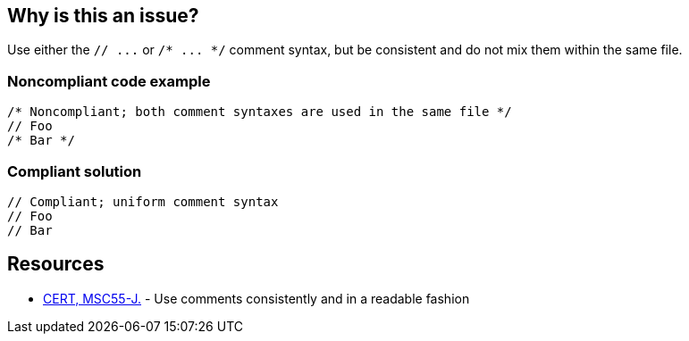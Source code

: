 == Why is this an issue?

Use either the ``++// ...++`` or ``++/* ... */++`` comment syntax, but be consistent and do not mix them within the same file.


=== Noncompliant code example

[source,cpp]
----
/* Noncompliant; both comment syntaxes are used in the same file */
// Foo
/* Bar */
----


=== Compliant solution

[source,cpp]
----
// Compliant; uniform comment syntax
// Foo
// Bar
----


== Resources

* https://wiki.sei.cmu.edu/confluence/x/0zVGBQ[CERT, MSC55-J.] - Use comments consistently and in a readable fashion


ifdef::env-github,rspecator-view[]

'''
== Implementation Specification
(visible only on this page)

=== Message

Use either // or /* ... */ comments, but do not mix them (see lines X and Y).


'''
== Comments And Links
(visible only on this page)

=== relates to: S1103

=== on 15 Feb 2018, 15:05:43 Alban Auzeill wrote:
Irrelevant because:

ABAP has ``++*++`` and ``++"++`` comments, but for two different locations, not exchangeable.

Java, JavaScript, Flex, PHP, Swift, TypeScript have ``++/*++`` and ``++//++``, but ``++/**++`` is used for api doc and ``++//++`` in the code.

Python has ``++#++`` and ``++"""++`` comments, but for two different usages, piece of code and docstrings.

C#, PL/SQL, T-SQL the rule [RSPEC-2544] is more appropriate.



=== on 7 Mar 2018, 17:17:20 Janos Gyerik wrote:
Irrelevant for Go, there is a more specific, different recommendation for comments, explained in https://golang.org/doc/effective_go.html#commentary[Effective Go], that probably deserves it's own rule.

endif::env-github,rspecator-view[]
